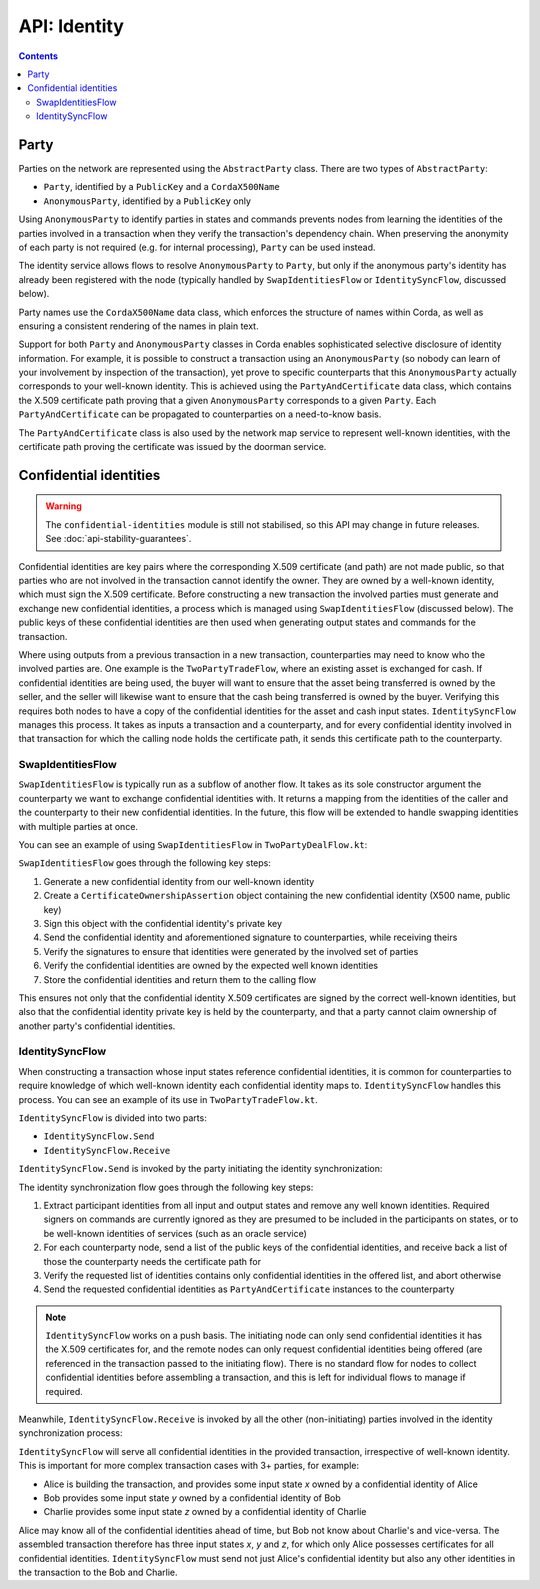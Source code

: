 .. highlight:: kotlin
.. raw:: html

   <script type="text/javascript" src="_static/jquery.js"></script>
   <script type="text/javascript" src="_static/codesets.js"></script>

API: Identity
=============

.. contents::

Party
-----
Parties on the network are represented using the ``AbstractParty`` class. There are two types of ``AbstractParty``:

* ``Party``, identified by a ``PublicKey`` and a ``CordaX500Name``
* ``AnonymousParty``, identified by a ``PublicKey`` only

Using ``AnonymousParty`` to identify parties in states and commands prevents nodes from learning the identities
of the parties involved in a transaction when they verify the transaction's dependency chain. When preserving the
anonymity of each party is not required (e.g. for internal processing), ``Party`` can be used instead.

The identity service allows flows to resolve ``AnonymousParty`` to ``Party``, but only if the anonymous party's
identity has already been registered with the node (typically handled by ``SwapIdentitiesFlow`` or
``IdentitySyncFlow``, discussed below).

Party names use the ``CordaX500Name`` data class, which enforces the structure of names within Corda, as well as
ensuring a consistent rendering of the names in plain text.

Support for both ``Party`` and ``AnonymousParty`` classes in Corda enables sophisticated selective disclosure of
identity information. For example, it is possible to construct a transaction using an ``AnonymousParty`` (so nobody can
learn of your involvement by inspection of the transaction), yet prove to specific counterparts that this
``AnonymousParty`` actually corresponds to your well-known identity. This is achieved using the
``PartyAndCertificate`` data class, which contains the X.509 certificate path proving that a given ``AnonymousParty``
corresponds to a given ``Party``. Each ``PartyAndCertificate`` can be propagated to counterparties on a need-to-know
basis.

The ``PartyAndCertificate`` class is also used by the network map service to represent well-known identities, with the
certificate path proving the certificate was issued by the doorman service.

.. _confidential_identities_ref:

Confidential identities
-----------------------

.. warning:: The ``confidential-identities`` module is still not stabilised, so this API may change in future releases.
   See :doc:`api-stability-guarantees`.

Confidential identities are key pairs where the corresponding X.509 certificate (and path) are not made public, so that
parties who are not involved in the transaction cannot identify the owner. They are owned by a well-known identity,
which must sign the X.509 certificate. Before constructing a new transaction the involved parties must generate and
exchange new confidential identities, a process which is managed using ``SwapIdentitiesFlow`` (discussed below). The
public keys of these confidential identities are then used when generating output states and commands for the
transaction.

Where using outputs from a previous transaction in a new transaction, counterparties may need to know who the involved
parties are. One example is the ``TwoPartyTradeFlow``, where an existing asset is exchanged for cash. If confidential
identities are being used, the buyer will want to ensure that the asset being transferred is owned by the seller, and
the seller will likewise want to ensure that the cash being transferred is owned by the buyer. Verifying this requires
both nodes to have a copy of the confidential identities for the asset and cash input states. ``IdentitySyncFlow``
manages this process. It takes as inputs a transaction and a counterparty, and for every confidential identity involved
in that transaction for which the calling node holds the certificate path, it sends this certificate path to the
counterparty.

SwapIdentitiesFlow
~~~~~~~~~~~~~~~~~~
``SwapIdentitiesFlow`` is typically run as a subflow of another flow. It takes as its sole constructor argument the
counterparty we want to exchange confidential identities with. It returns a mapping from the identities of the caller
and the counterparty to their new confidential identities. In the future, this flow will be extended to handle swapping
identities with multiple parties at once.

You can see an example of using ``SwapIdentitiesFlow`` in ``TwoPartyDealFlow.kt``:

.. container:: codeset

    .. literalinclude:: ../../finance/workflows/src/main/kotlin/net/corda/finance/flows/TwoPartyDealFlow.kt
        :language: kotlin
        :start-after: DOCSTART 2
        :end-before: DOCEND 2
        :dedent: 8

``SwapIdentitiesFlow`` goes through the following key steps:

1. Generate a new confidential identity from our well-known identity
2. Create a ``CertificateOwnershipAssertion`` object containing the new confidential identity (X500 name, public key)
3. Sign this object with the confidential identity's private key
4. Send the confidential identity and aforementioned signature to counterparties, while receiving theirs
5. Verify the signatures to ensure that identities were generated by the involved set of parties
6. Verify the confidential identities are owned by the expected well known identities
7. Store the confidential identities and return them to the calling flow

This ensures not only that the confidential identity X.509 certificates are signed by the correct well-known
identities, but also that the confidential identity private key is held by the counterparty, and that a party cannot
claim ownership of another party's confidential identities.

IdentitySyncFlow
~~~~~~~~~~~~~~~~
When constructing a transaction whose input states reference confidential identities, it is common for counterparties
to require knowledge of which well-known identity each confidential identity maps to. ``IdentitySyncFlow`` handles this
process. You can see an example of its use in ``TwoPartyTradeFlow.kt``.

``IdentitySyncFlow`` is divided into two parts:

* ``IdentitySyncFlow.Send``
* ``IdentitySyncFlow.Receive``

``IdentitySyncFlow.Send`` is invoked by the party initiating the identity synchronization:

.. container:: codeset

    .. literalinclude:: ../../finance/workflows/src/main/kotlin/net/corda/finance/flows/TwoPartyTradeFlow.kt
        :language: kotlin
        :start-after: DOCSTART 6
        :end-before: DOCEND 6
        :dedent: 12

The identity synchronization flow goes through the following key steps:

1. Extract participant identities from all input and output states and remove any well known identities. Required
   signers on commands are currently ignored as they are presumed to be included in the participants on states, or to
   be well-known identities of services (such as an oracle service)
2. For each counterparty node, send a list of the public keys of the confidential identities, and receive back a list
   of those the counterparty needs the certificate path for
3. Verify the requested list of identities contains only confidential identities in the offered list, and abort
   otherwise
4. Send the requested confidential identities as ``PartyAndCertificate`` instances to the counterparty

.. note:: ``IdentitySyncFlow`` works on a push basis. The initiating node can only send confidential identities it has
   the X.509 certificates for, and the remote nodes can only request confidential identities being offered (are
   referenced in the transaction passed to the initiating flow). There is no standard flow for nodes to collect
   confidential identities before assembling a transaction, and this is left for individual flows to manage if
   required.

Meanwhile, ``IdentitySyncFlow.Receive`` is invoked by all the other (non-initiating) parties involved in the identity
synchronization process:

.. container:: codeset

    .. literalinclude:: ../../finance/workflows/src/main/kotlin/net/corda/finance/flows/TwoPartyTradeFlow.kt
        :language: kotlin
        :start-after: DOCSTART 07
        :end-before: DOCEND 07
        :dedent: 12

``IdentitySyncFlow`` will serve all confidential identities in the provided transaction, irrespective of well-known
identity. This is important for more complex transaction cases with 3+ parties, for example:

* Alice is building the transaction, and provides some input state *x* owned by a confidential identity of Alice
* Bob provides some input state *y* owned by a confidential identity of Bob
* Charlie provides some input state *z* owned by a confidential identity of Charlie

Alice may know all of the confidential identities ahead of time, but Bob not know about Charlie's and vice-versa.
The assembled transaction therefore has three input states *x*, *y* and *z*, for which only Alice possesses
certificates for all confidential identities. ``IdentitySyncFlow`` must send not just Alice's confidential identity but
also any other identities in the transaction to the Bob and Charlie.